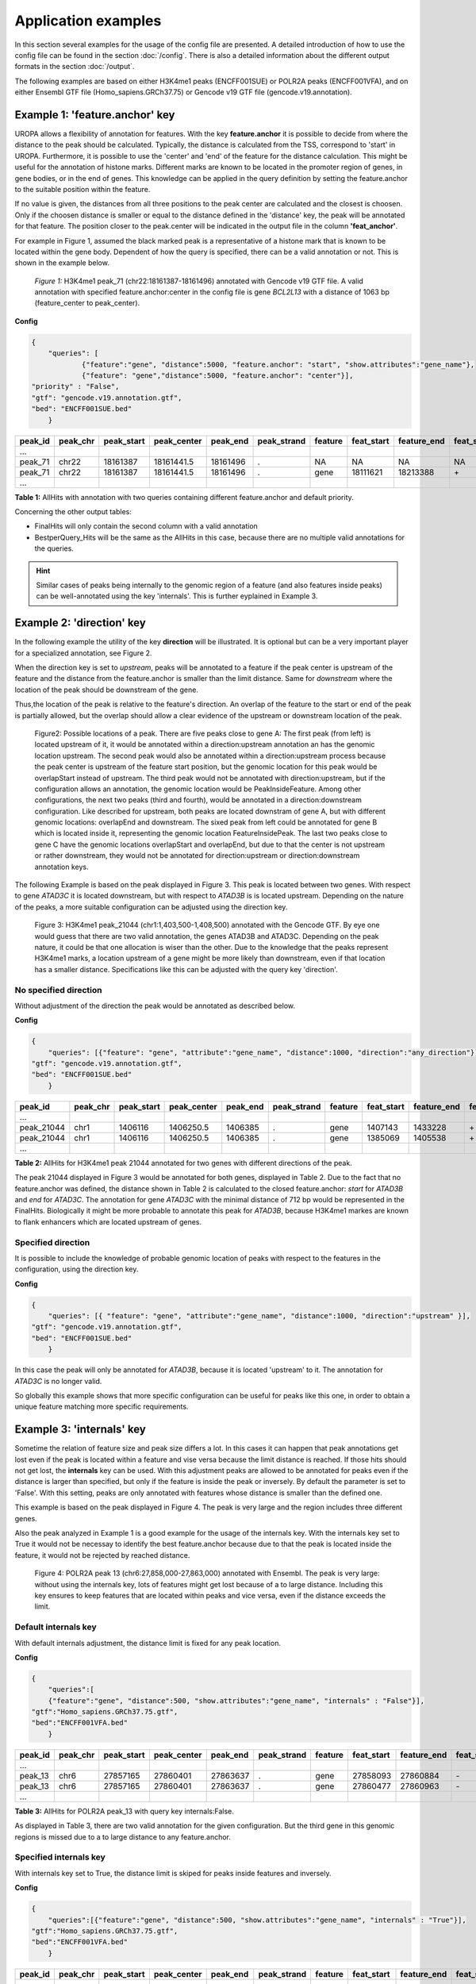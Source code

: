 Application examples
====================
In this section several examples for the usage of the config file are presented. 
A detailed introduction of how to use the config file can be found in the section :doc:`/config`.
There is also a detailed information about the different output formats in the section :doc:`/output`.

The following examples are based on either H3K4me1 peaks (ENCFF001SUE) or POLR2A peaks (ENCFF001VFA), and on either Ensembl GTF file (Homo_sapiens.GRCh37.75) or Gencode v19 GTF file (gencode.v19.annotation).

Example 1: 'feature.anchor' key
-------------------------------
UROPA allows a flexibility of annotation for features. With the key **feature.anchor** it is possible to decide from where the distance to the peak should be calculated. 
Typically, the distance is calculated from the TSS, correspond to 'start' in UROPA. Furthermore, it is possible to use the 'center' and 'end' of the feature for the distance calculation. 
This might be useful for the annotation of histone marks. Different marks are known to be located in the promoter region of genes, in gene bodies, or in the end of genes. 
This knowledge can be applied in the query definition by setting the feature.anchor to the suitable position within the feature. 

If no value is given, the distances from all three positions to the peak center are calculated and the closest is choosen. 
Only if the choosen distance is smaller or equal to the distance defined in the 'distance' key, the peak will be annotated for that feature. 
The position closer to the peak.center will be indicated in the output file in the column **'feat_anchor'**.

For example in Figure 1, assumed the black marked peak is a representative of a histone mark that is known to be located within the gene body. 
Dependent of how the query is specified, there can be a valid annotation or not. This is shown in the example below.

.. figure:: img/chr22-18161287-18161496_peak71_h3k4me1_feature_pos.png

   *Figure 1:* H3K4me1 peak_71 (chr22:18161387-18161496) annotated with Gencode v19 GTF file. 
   A valid annotation with specified feature.anchor:center in the config file is gene *BCL2L13*  with a distance of 1063 bp (feature_center to peak_center).


**Config**

.. code:: json

    {
	"queries": [
		{"feature":"gene", "distance":5000, "feature.anchor": "start", "show.attributes":"gene_name"},
		{"feature": "gene","distance":5000, "feature.anchor": "center"}],
    "priority" : "False",
    "gtf": "gencode.v19.annotation.gtf",
    "bed": "ENCFF001SUE.bed"
	}

+---------+----------+------------+-------------+------------+-------------+---------+------------+-------------+-------------+-------------+----------+-------------------+---------------+---------------+-----------+-------+
| peak_id | peak_chr | peak_start | peak_center | peak_end   | peak_strand | feature | feat_start | feature_end | feat_strand | feat_anchor | distance | genomic_location  | feat_ovl_peak | peak_ovl_feat | gene_name | query |
+=========+==========+============+=============+============+=============+=========+============+=============+=============+=============+==========+===================+===============+===============+===========+=======+
| …       |          |            |             |            |             |         |            |             |             |             |          |                   |               |               |           |       |
+---------+----------+------------+-------------+------------+-------------+---------+------------+-------------+-------------+-------------+----------+-------------------+---------------+---------------+-----------+-------+
| peak_71 | chr22    | 18161387   | 18161441.5  | 18161496   | .           | NA      | NA         | NA          | NA          | NA          | NA       | NA                | NA            | NA            | NA        | 0     |
+---------+----------+------------+-------------+------------+-------------+---------+------------+-------------+-------------+-------------+----------+-------------------+---------------+---------------+-----------+-------+
| peak_71 | chr22    | 18161387   | 18161441.5  | 18161496   | .           | gene    | 18111621   | 18213388    | \+          | center      | 1063     | PeakInsideFeature | 1.0           | 0.01          | BCL2L13   | 1     |
+---------+----------+------------+-------------+------------+-------------+---------+------------+-------------+-------------+-------------+----------+-------------------+---------------+---------------+-----------+-------+
| …       |          |            |             |            |             |         |            |             |             |             |          |                   |               |               |           |       |
+---------+----------+------------+-------------+------------+-------------+---------+------------+-------------+-------------+-------------+----------+-------------------+---------------+---------------+-----------+-------+

**Table 1:** AllHits with annotation with two queries containing different feature.anchor and default priority.


Concerning the other output tables:

-  FinalHits will only contain the second column with a valid annotation

-  BestperQuery\_Hits will be the same as the AllHits in this case,
   because there are no multiple valid annotations for the queries.
   
.. hint:: 
	Similar cases of peaks being internally to the genomic region of a feature (and also features inside peaks) can be well-annotated using the key 'internals'. 
	This is further eyplained in Example 3.

Example 2: 'direction' key
--------------------------

In the following example the utility of the key **direction** will be illustrated. It is optional but can be a very important player for a specialized annotation, see Figure 2.

When the direction key is set to *upstream*, peaks will be annotated to a feature if the peak center is upstream of the feature and the distance from the feature.anchor is smaller than the limit distance. 
Same for *downstream*  where the location of the peak should be downstream of the gene.

Thus,the location of the peak is relative to the feature's direction. 
An overlap of the feature to the start or end of the peak is partially allowed, but the overlap should allow a clear evidence of the upstream or downstream location of the peak.

.. figure:: img/peak_Upstream_Downstream_of_gene.png
   :alt: peak\_upstream

   Figure2: Possible locations of a peak. There are five peaks close to gene A: The first peak (from left) is located upstream of it, it would
   be annotated within a direction:upstream annotation an has the genomic location upstream. The second peak would also be annotated within a
   direction:upstream process because the peak center is upstream of the feature start position, but the genomic location for this peak would be 
   overlapStart instead of upstream. The third peak would not be annotated with direction:upstream, but if the configuration allows an annotation,
   the genomic location would be PeakInsideFeature. Among other configurations, the next two peaks (third and fourth), would be annotated in a direction:downstream configuration. Like described for
   upstream, both peaks are located downstram of gene A, but with different genomic locations: overlapEnd and downstream. The sixed peak from left
   could be annotated for gene B which is located inside it, representing the genomic location FeatureInsidePeak. The last two peaks close to gene C have the genomic locations overlapStart and overlapEnd, but due to
   that the center is not upstream or rather downstream, they would not be annotated for direction:upstream or direction:downstream annotation keys.

The following Example is based on the peak displayed in Figure 3. This peak is located between two genes. With respect to gene *ATAD3C* it is located downstream, but with respect to *ATAD3B* is is located upstream. 
Depending on the nature of the peaks, a more suitable configuration can be adjusted using the direction key.   

.. figure:: img/chr1-1,403,500-1,408,500-01_h3k4me1_peaks.png

   Figure 3: H3K4me1 peak_21044 (chr1:1,403,500-1,408,500) annotated with the Gencode GTF. By eye one would guess that there are two valid annotation, the genes ATAD3B and ATAD3C. Depending on the peak nature, it could be that one allocation is wiser than the other.
   Due to the knowledge that the peaks represent H3K4me1 marks, a location upstream of a gene might be more likely than downstream, even if that location has a smaller distance. Specifications like this can be adjusted with the query key 'direction'. 

No specified direction
~~~~~~~~~~~~~~~~~~~~~~
Without adjustment of the direction the peak would be annotated as described below. 

**Config**

.. code:: json

    {
	"queries": [{"feature": "gene", "attribute":"gene_name", "distance":1000, "direction":"any_direction"}],
    "gtf": "gencode.v19.annotation.gtf",
    "bed": "ENCFF001SUE.bed"
	}


+------------+----------+------------+-------------+------------+-------------+---------+------------+-------------+-------------+-------------+----------+------------------+---------------+---------------+-----------+-------+
| peak_id    | peak_chr | peak_start | peak_center | peak_end   | peak_strand | feature | feat_start | feature_end | feat_strand | feat_anchor | distance | genomic_location | feat_ovl_peak | peak_ovl_feat | gene_name | query |
+============+==========+============+=============+============+=============+=========+============+=============+=============+=============+==========+==================+===============+===============+===========+=======+
| …          |          |            |             |            |             |         |            |             |             |             |          |                  |               |               |           |       |
+------------+----------+------------+-------------+------------+-------------+---------+------------+-------------+-------------+-------------+----------+------------------+---------------+---------------+-----------+-------+
| peak_21044 | chr1     | 1406116    | 1406250.5   | 1406385    | .           | gene    | 1407143    | 1433228     | \+          | start       | 892      | upstream         | 0.0           | 0.0           | ATAD3B    | 0     |
+------------+----------+------------+-------------+------------+-------------+---------+------------+-------------+-------------+-------------+----------+------------------+---------------+---------------+-----------+-------+
| peak_21044 | chr1     | 1406116    | 1406250.5   | 1406385    | .           | gene    | 1385069    | 1405538     | \+          | end         | 712      | downstream       | 0.0           | 0.0           | ATAD3C    | 1     |
+------------+----------+------------+-------------+------------+-------------+---------+------------+-------------+-------------+-------------+----------+------------------+---------------+---------------+-----------+-------+
| …          |          |            |             |            |             |         |            |             |             |             |          |                  |               |               |           |       |
+------------+----------+------------+-------------+------------+-------------+---------+------------+-------------+-------------+-------------+----------+------------------+---------------+---------------+-----------+-------+

**Table 2:** AllHits for H3K4me1 peak 21044 annotated for two genes with different directions of the peak.

The peak 21044 displayed in Figure 3 would be annotated for both genes, displayed in Table 2.
Due to the fact that no feature.anchor was defined, the distance shown in Table 2 is calculated to the closed feature.anchor: *start* for *ATAD3B* and *end* for *ATAD3C*.             
The annotation for gene *ATAD3C* with the minimal distance of 712 bp would be represented in the FinalHits. 
Biologically it might be more probable to annotate this peak for *ATAD3B*, because H3K4me1 markes are known to flank enhancers which are located upstream of genes. 

Specified direction
~~~~~~~~~~~~~~~~~~~
It is possible to include the knowledge of probable genomic location of peaks with respect to the features in the configuration, using the direction key. 

**Config**

.. code:: json

    {
	"queries": [{ "feature": "gene", "attribute":"gene_name", "distance":1000, "direction":"upstream" }],
    "gtf": "gencode.v19.annotation.gtf",
    "bed": "ENCFF001SUE.bed"
	}

In this case the peak will only be annotated for *ATAD3B*, because it is located 'upstream' to it. The annotation for *ATAD3C* is no longer valid.

So globally this example shows that more specific configuration can be useful for peaks like this one, in order to obtain a unique feature matching more specific requirements. 

Example 3: 'internals' key
--------------------------

Sometime the relation of feature size and peak size differs a lot. In this cases it can happen that peak annotations get lost even if the peak is located within a feature and vise versa because the limit distance is reached. 
If those hits should not get lost, the **internals** key can be used. With this adjustment peaks are allowed to be annotated for peaks even if the distance is larger than specified, 
but only if the feature is inside the peak or inversely.
By default the parameter is set to 'False'. With this setting, peaks are only annotated with features whose distance is smaller than the defined one.          

This example is based on the peak displayed in Figure 4. The peak is very large and the region includes three different genes. 

Also the peak analyzed in Example 1 is a good example for the usage of the internals key. 
With the internals key set to True it would not be necessay to identify the best feature.anchor because due to that the peak is located inside the feature, it would not be rejected by reached distance.
	
.. figure:: img/chr6-27,857,165-27,863,637_internal_feature-01.png
   :alt: internal.feature
   
   Figure 4: POLR2A  peak 13 (chr6:27,858,000-27,863,000) annotated with Ensembl. The peak is very large: without using the internals key, 
   lots of features might get lost because of a to large distance.
   Including this key ensures to keep features that are located within peaks and vice versa, even if the distance exceeds the limit.

Default internals key
~~~~~~~~~~~~~~~~~~~~~
With default internals adjustment, the distance limit is fixed for any peak location. 

**Config**

.. code:: json

    {
	"queries":[
	{"feature":"gene", "distance":500, "show.attributes":"gene_name", "internals" : "False"}],
    "gtf":"Homo_sapiens.GRCh37.75.gtf",
    "bed":"ENCFF001VFA.bed"
	} 

+---------+----------+------------+-------------+------------+-------------+---------+------------+-------------+-------------+-------------+----------+-------------------+---------------+---------------+-----------+-------+
| peak_id | peak_chr | peak_start | peak_center | peak_end   | peak_strand | feature | feat_start | feature_end | feat_strand | feat_anchor | distance | genomic_location  | feat_ovl_peak | peak_ovl_feat | gene_name | query |
+=========+==========+============+=============+============+=============+=========+============+=============+=============+=============+==========+===================+===============+===============+===========+=======+
| …       |          |            |             |            |             |         |            |             |             |             |          |                   |               |               |           |       |
+---------+----------+------------+-------------+------------+-------------+---------+------------+-------------+-------------+-------------+----------+-------------------+---------------+---------------+-----------+-------+
| peak_13 | chr6     | 27857165   | 27860401    | 27863637   | .           | gene    | 27858093   | 27860884    | \-          | start       | 483      | FeatureInsidePeak | 0.43          | 1.0           | HIST1H3J  | 0     |
+---------+----------+------------+-------------+------------+-------------+---------+------------+-------------+-------------+-------------+----------+-------------------+---------------+---------------+-----------+-------+
| peak_13 | chr6     | 27857165   | 27860401    | 27863637   | .           | gene    | 27860477   | 27860963    | \-          | end         | 76       | FeatureInsidePeak | 0.08          | 1.0           | HIST1H2AM | 1     |
+---------+----------+------------+-------------+------------+-------------+---------+------------+-------------+-------------+-------------+----------+-------------------+---------------+---------------+-----------+-------+
| …       |          |            |             |            |             |         |            |             |             |             |          |                   |               |               |           |       |
+---------+----------+------------+-------------+------------+-------------+---------+------------+-------------+-------------+-------------+----------+-------------------+---------------+---------------+-----------+-------+

**Table 3:** AllHits for POLR2A peak_13 with query key internals:False.


As displayed in Table 3, there are two valid annotation for the given
configuration. But the third gene in this genomic regions is missed due to a to large distance to any feature.anchor.

Specified internals key
~~~~~~~~~~~~~~~~~~~~~~~
With internals key set to True, the distance limit is skiped for peaks inside features and inversely.

**Config**

.. code:: json

    {
	"queries":[{"feature":"gene", "distance":500, "show.attributes":"gene_name", "internals" : "True"}],
    "gtf":"Homo_sapiens.GRCh37.75.gtf",
    "bed":"ENCFF001VFA.bed"
	}

+---------+----------+------------+-------------+------------+-------------+---------+------------+-------------+-------------+-------------+----------+-------------------+---------------+---------------+-----------+-------+
| peak_id | peak_chr | peak_start | peak_center | peak_end   | peak_strand | feature | feat_start | feature_end | feat_strand | feat_anchor | distance | genomic_location  | feat_ovl_peak | peak_ovl_feat | gene_name | query |
+=========+==========+============+=============+============+=============+=========+============+=============+=============+=============+==========+===================+===============+===============+===========+=======+
| …       |          |            |             |            |             |         |            |             |             |             |          |                   |               |               |           |       |
+---------+----------+------------+-------------+------------+-------------+---------+------------+-------------+-------------+-------------+----------+-------------------+---------------+---------------+-----------+-------+
| peak_13 | chr6     | 27857165   | 27860401    | 27863637   | .           | gene    | 27861203   | 27861669    | \+          | start       | 802      | FeatureInsidePeak | 0.07          | 1.0           | HIST1H2BO | 0     |
+---------+----------+------------+-------------+------------+-------------+---------+------------+-------------+-------------+-------------+----------+-------------------+---------------+---------------+-----------+-------+
| peak_13 | chr6     | 27857165   | 27860401    | 27863637   | .           | gene    | 27858093   | 27860884    | \-          | start       | 483      | FeatureInsidePeak | 0.43          | 1.0           | HIST1H3J  | 0     |
+---------+----------+------------+-------------+------------+-------------+---------+------------+-------------+-------------+-------------+----------+-------------------+---------------+---------------+-----------+-------+
| peak_13 | chr6     | 27857165   | 27860401    | 27863637   | .           | gene    | 27860477   | 27860963    | \-          | end         | 76       | FeatureInsidePeak | 0.08          | 1.0           | HIST1H2AM | 1     |
+---------+----------+------------+-------------+------------+-------------+---------+------------+-------------+-------------+-------------+----------+-------------------+---------------+---------------+-----------+-------+
| …       |          |            |             |            |             |         |            |             |             |             |          |                   |               |               |           |       |
+---------+----------+------------+-------------+------------+-------------+---------+------------+-------------+-------------+-------------+----------+-------------------+---------------+---------------+-----------+-------+

**Table 4:** AllHits for POLR2A  peak_13 with query key internals:True.

As displayed in Table 4 now there are three genes annotated for this peak. One more valid annotation as without the internals key set to True. All of them are located inside of the peak as shown in Figure 3.    
Whether the peak is inside the feature or the feature in the peak is displayed in the genomic_location column of the output files. 

These examples make overally evident, that depending on the biological relevance, it can be very useful to utilize more flexible keys and allow better control of results. 

Example 4: 'filter.attribute' + 'attribute.value' keys
---------------------------------------------------------

If the annotation should be more particularized, the linked keys filter.attribute + attribute.value can be used. With those it is possible to further restrict the annotation. 
For example, the peaks should not just be annotated genes but protein coding genes. Things like this can be done with the linked keys.

No linked keys specified
~~~~~~~~~~~~~~~~~~~~~~~~
The main annotation is for a specific feature, for example genes. This is specified with the key feature. 

**Config**

.. code:: json

    {
    "queries":[
		{"feature":"gene", "distance":5000, "show.attributes":["gene_name","gene_biotype"]}],
    "gtf":"Homo_sapiens.GRCh37.75.gtf",
    "bed":"ENCFF001VFA.bed"
    }

+---------+----------+------------+-------------+------------+-------------+---------+------------+-------------+-------------+-------------+----------+-------------------+---------------+---------------+-----------+----------------+-------+
| peak_id | peak_chr | peak_start | peak_center | peak_end   | peak_strand | feature | feat_start | feature_end | feat_strand | feat_anchor | distance | genomic_location  | feat_ovl_peak | peak_ovl_feat | gene_name | gene_biotype   | query |
+=========+==========+============+=============+============+=============+=========+============+=============+=============+=============+==========+===================+===============+===============+===========+================+=======+
| …       |          |            |             |            |             |         |            |             |             |             |          |                   |               |               |           |                |       |
+---------+----------+------------+-------------+------------+-------------+---------+------------+-------------+-------------+-------------+----------+-------------------+---------------+---------------+-----------+----------------+-------+
| peak_10 | chr1     | 28832002   | 28836390    | 28840778   | .           | gene    | 28832492   | 28837404    | \+          | end         | 1014     | FeatureInsidePeak | 0.56          | 1.0           | SNHG3     | sense_intronic | 0     |
+---------+----------+------------+-------------+------------+-------------+---------+------------+-------------+-------------+-------------+----------+-------------------+---------------+---------------+-----------+----------------+-------+
| peak_10 | chr1     | 28832002   | 28836390    | 28840778   | .           | gene    | 28832455   | 28865812    | \+          | start       | 3935     | overlapStart      | 0.95          | 0.25          | RCC1      | protein_coding | 0     |
+---------+----------+------------+-------------+------------+-------------+---------+------------+-------------+-------------+-------------+----------+-------------------+---------------+---------------+-----------+----------------+-------+
| peak_10 | chr1     | 28832002   | 28836390    | 28840778   | .           | gene    | 28835071   | 28835274    | \+          | end         | 1116     | FeatureInsidePeak | 0.03          | 1.0           | SNORA73B  | snoRNA         | 0     |
+---------+----------+------------+-------------+------------+-------------+---------+------------+-------------+-------------+-------------+----------+-------------------+---------------+---------------+-----------+----------------+-------+
| …       |          |            |             |            |             |         |            |             |             |             |          |                   |               |               |           |                |       |
+---------+----------+------------+-------------+------------+-------------+---------+------------+-------------+-------------+-------------+----------+-------------------+---------------+---------------+-----------+----------------+-------+

**Table 5:** AllHits for annotation with feature gene and distance 5000, the linked keys filter.attribute and attribute.value are not specified.

As shown in the AllHits Table 5 there are three valid annotations for peak 10. The final hit would be the annotation for *SNHG3* with a distance of 1014 bp. But maybe this is not what one is interested in because the gene biotype is sense intronic.
Analyzing enhancers, it would be biologically more interesting to just look for protein coding genes. This can be reached using the linked keys as shown below.

Specified linked keys
~~~~~~~~~~~~~~~~~~~~~
**Config**

.. code:: json

    {
    "queries":[
		{"feature":"gene", "distance":5000, "show.attributes":["gene_name","gene_biotype"], "filter.attribute": "gene_biotype", "attribute.value": "protein_coding"}],
    "gtf":"Homo_sapiens.GRCh37.75.gtf",
    "bed":"ENCFF001VFA.bed"
    }
	
+---------+----------+------------+-------------+------------+-------------+---------+------------+-------------+-------------+-------------+----------+-------------------+---------------+---------------+-----------+----------------+-------+
| peak_id | peak_chr | peak_start | peak_center | peak_end   | peak_strand | feature | feat_start | feature_end | feat_strand | feat_anchor | distance | genomic_location  | feat_ovl_peak | peak_ovl_feat | gene_name | gene_biotype   | query |
+=========+==========+============+=============+============+=============+=========+============+=============+=============+=============+==========+===================+===============+===============+===========+================+=======+
| …       |          |            |             |            |             |         |            |             |             |             |          |                   |               |               |           |                |       |
+---------+----------+------------+-------------+------------+-------------+---------+------------+-------------+-------------+-------------+----------+-------------------+---------------+---------------+-----------+----------------+-------+
| peak_10 | chr1     | 28832002   | 28836390    | 28840778   | .           | gene    | 28832455   | 28865812    | \+          | start       | 3935     | overlapStart      | 0.95          | 0.25          | RCC1      | protein_coding | 0     |
+---------+----------+------------+-------------+------------+-------------+---------+------------+-------------+-------------+-------------+----------+-------------------+---------------+---------------+-----------+----------------+-------+
| …       |          |            |             |            |             |         |            |             |             |             |          |                   |               |               |           |                |       |
+---------+----------+------------+-------------+------------+-------------+---------+------------+-------------+-------------+-------------+----------+-------------------+---------------+---------------+-----------+----------------+-------+

**Table 6:** AllHits for annotation with feature gene and distance 5000, the linked keys filter.attribute and attribute.value are specified.
	

By adding the linked keys filter.attribute and attribute.value to the config file, the annotation is further specified. As displayed in Table 6 there is only one valid annotation for gene biotype protein_coding. 
This is for gene *RCC1* with a distance of 3935 bp. Of course this distance is larger than this to the final hit of configuration without the linked keys, but depending on what is wanted, this might be the better annotation. 

.. tip:: The two keys "filter.attribute" and "attribute.value" are dependent, both have to be given for a proper use of filtering. Additionally, it is just possible to filter for values given in the attribute column. 
GTF source files can contain different attribute keys and values, so make sure the chosen values are present.


Example 5: 'priority' flag
-----------------------------

More than one query can be given, keeping the same gtf and bed files, allowing for a combination of annotation in one run.    
If there are more queries, it is important to decide if they should be priorized. This can be done with the priority key in the config file.   
The following examples illustrate how this can be beneficial for the annotation.

No priorization
~~~~~~~~~~~~~~~

**Config** 

.. code:: json
	
	{
	"queries": [{"feature":"gene", "distance":1000, "show.attributes":"gene_name"},
				{"feature":"transcript", "distance":1000}], 
    "gtf":"Homo_sapiens.GRCh37.75.gtf",
	"bed":"ENCFF001VFA.bed"
	}

+---------+----------+------------+-------------+------------+-------------+------------+------------+-------------+-------------+-------------+----------+-------------------+---------------+---------------+------------+-------+
| peak_id | peak_chr | peak_start | peak_center | peak_end   | peak_strand | feature    | feat_start | feature_end | feat_strand | feat_anchor | distance | genomic_location  | feat_ovl_peak | peak_ovl_feat | gene_name  | query |
+=========+==========+============+=============+============+=============+============+============+=============+=============+=============+==========+===================+===============+===============+============+=======+
| …       |          |            |             |            |             |            |            |             |             |             |          |                   |               |               |            |       |
+---------+----------+------------+-------------+------------+-------------+------------+------------+-------------+-------------+-------------+----------+-------------------+---------------+---------------+------------+-------+
| peak_6  | chr7     | 5562617    | 5567820     | 5573023    | .           | gene       | 5567734    | 5567817     | \-          | start       | 3        | FeatureInsidePeak | 0.01          | 1.0           | AC006483.1 | 0     |
+---------+----------+------------+-------------+------------+-------------+------------+------------+-------------+-------------+-------------+----------+-------------------+---------------+---------------+------------+-------+
| peak_6  | chr7     | 5562617    | 5567820     | 5573023    | .           | transcript | 5566782    | 5567729     | \-          | start       | 91       | FeatureInsidePeak | 0.09          | 1.0           | ACTB       | 1     |
+---------+----------+------------+-------------+------------+-------------+------------+------------+-------------+-------------+-------------+----------+-------------------+---------------+---------------+------------+-------+
| peak_6  | chr7     | 5562617    | 5567820     | 5573023    | .           | transcript | 5566787    | 5570232     | \-          | center      | 689      | FeatureInsidePeak | 0.33          | 1.0           | ACTB       | 1     |
+---------+----------+------------+-------------+------------+-------------+------------+------------+-------------+-------------+-------------+----------+-------------------+---------------+---------------+------------+-------+
| peak_6  | chr7     | 5562617    | 5567820     | 5573023    | .           | transcript | 5567734    | 5567817     | \-          | start       | 3        | FeatureInsidePeak | 0.01          | 1.0           | AC006483.1 | 1     |
+---------+----------+------------+-------------+------------+-------------+------------+------------+-------------+-------------+-------------+----------+-------------------+---------------+---------------+------------+-------+
| …       |          |            |             |            |             |            |            |             |             |             |          |                   |               |               |            |       |
+---------+----------+------------+-------------+------------+-------------+------------+------------+-------------+-------------+-------------+----------+-------------------+---------------+---------------+------------+-------+
| peak_10 | chr1     | 28832002   | 28836390    | 28840778   | .           | NA         | NA         | NA          | NA          | NA          | NA       | NA                | NA            | NA            | NA         | 0     |
+---------+----------+------------+-------------+------------+-------------+------------+------------+-------------+-------------+-------------+----------+-------------------+---------------+---------------+------------+-------+
| peak_10 | chr1     | 28832002   | 28836390    | 28840778   | .           | transcript | 28832863   | 28836145    | \+          | end         | 245      | FeatureInsidePeak | 0.37          | 1.0           | SNHG3      | 1     |
+---------+----------+------------+-------------+------------+-------------+------------+------------+-------------+-------------+-------------+----------+-------------------+---------------+---------------+------------+-------+
| peak_10 | chr1     | 28832002   | 28836390    | 28840778   | .           | transcript | 28836589   | 28862538    | \+          | start       | 199      | overlapStart      | 0.48          | 0.16          | RCC1       | 1     |
+---------+----------+------------+-------------+------------+-------------+------------+------------+-------------+-------------+-------------+----------+-------------------+---------------+---------------+------------+-------+

**Table 7:** AllHits for two queries without priorization.

The above set of queries will allow UROPA to annotate peaks for genes and transcripts. As priority is False (default), there is no query
priorized. As presented in the AllHits Table 7, there are valid annotations for peak 6 with both queries. The annotation for the feature
gene would be presented in the FinalHits. For peak 10, there are only valid annotations for the second query, the annotation for the gene *RCC1* correspond to
the best annotation and would be resprented in the FinalHits.
Configuration for the second annotation with priority true:

With  priorization
~~~~~~~~~~~~~~~~~~

.. code:: json

    {
	"queries":[	{"feature":"gene", "distance":1000, "show.attributes":"gene_name"},
				{"feature":"transcript", "distance":1000}], 
    "priority" : "True",
	"gtf":"Homo_sapiens.GRCh37.75.gtf",
	"bed":"ENCFF001VFA.bed"
	}
	
+---------+----------+------------+-------------+------------+-------------+------------+------------+-------------+-------------+-------------+----------+-------------------+---------------+---------------+------------+-------+
| peak_id | peak_chr | peak_start | peak_center | peak_end   | peak_strand | feature    | feat_start | feature_end | feat_strand | feat_anchor | distance | genomic_location  | feat_ovl_peak | peak_ovl_feat | gene_name  | query |
+=========+==========+============+=============+============+=============+============+============+=============+=============+=============+==========+===================+===============+===============+============+=======+
| …       |          |            |             |            |             |            |            |             |             |             |          |                   |               |               |            |       |
+---------+----------+------------+-------------+------------+-------------+------------+------------+-------------+-------------+-------------+----------+-------------------+---------------+---------------+------------+-------+
| peak_6  | chr7     | 5562617    | 5567820     | 5573023    | .           | gene       | 5567734    | 5567817     | \-          | start       | 3        | FeatureInsidePeak | 0.01          | 1.0           | AC006483.1 | 0     |
+---------+----------+------------+-------------+------------+-------------+------------+------------+-------------+-------------+-------------+----------+-------------------+---------------+---------------+------------+-------+
| …       |          |            |             |            |             |            |            |             |             |             |          |                   |               |               |            |       |
+---------+----------+------------+-------------+------------+-------------+------------+------------+-------------+-------------+-------------+----------+-------------------+---------------+---------------+------------+-------+
| peak_10 | chr1     | 28832002   | 28836390    | 28840778   | .           | transcript | 28832863   | 28836145    | \+          | end         | 245      | FeatureInsidePeak | 0.37          | 1.0           | SNHG3      | 1     |
+---------+----------+------------+-------------+------------+-------------+------------+------------+-------------+-------------+-------------+----------+-------------------+---------------+---------------+------------+-------+
| peak_10 | chr1     | 28832002   | 28836390    | 28840778   | .           | transcript | 28836589   | 28862538    | \+          | start       | 199      | overlapStart      | 0.48          | 0.16          | RCC1       | 1     |
+---------+----------+------------+-------------+------------+-------------+------------+------------+-------------+-------------+-------------+----------+-------------------+---------------+---------------+------------+-------+

**Table 8:** AllHits with two queries with priorization. 

If priority is True, UROPA will annotate peaks with the **first feature given** in the set of queries. 
Unless genes are not found for a peak, transcripts will then be validated by the query's parameters in order to be assigned to a peak. 
The example is based on the same cases as above but the AllHits Table 7 already looks different.
Because for peak 6 there was a valid annotation for query 0, query 1 is not analyzed due to priorization. 
For peak 10, there was no valid annotation for query 0, thus query 1 was analyzed and valid annotation was identified. 

.. hint::
   - For priority true there will not be an NA row for queries without valid annotations in case that one specified query provides a valid annotation. 
   - If there is no valid annotation for a peak across all queries, there is a combined NA row for all queries (NA NA ... NA 0,1)
   - The will be no BestperQuery_Hits if priority is true, because there is only one final annotation per peak
   


Used peak and annotation files 
------------------------------ 

Annotation:  

- Ensembl database of the human genome, version hg19 (GRCh37): `Ensembl genome`_ 
- Human Gencode genome, version hg19: `Gencode genome`_        

Peak and signal files based on ChIP-seq of GM12878 immortalized cell line:
                       
- `H3K4me1`_ (accession ENCFF001SUE for bed file)                       
- `POLR2A`_  (accession ENCFF001VFA for bed file)

.. note:: Peak ids are manually added to make it easier to describe different peaks. 


**Still not sure how to use UROPA? Please contact Maria Kondili (maria.kondili@mpi-bn.mpg.de)**

.. _H3K4me1: https://www.encodeproject.org/experiments/ENCSR000AKF/
.. _POLR2A: https://www.encodeproject.org/experiments/ENCSR000EAD/
.. _Gencode genome: ftp://ftp.sanger.ac.uk/pub/gencode/Gencode_human/release_19/ 
.. _Ensembl genome: ftp://ftp.ensembl.org/pub/release-75/gtf/homo_sapiens/ 